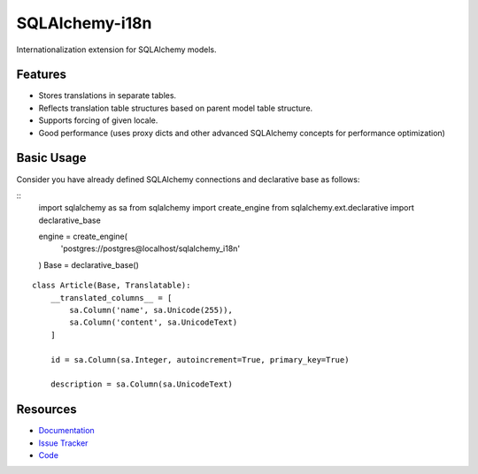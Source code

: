 SQLAlchemy-i18n
===============

Internationalization extension for SQLAlchemy models.


Features
--------

- Stores translations in separate tables.
- Reflects translation table structures based on parent model table structure.
- Supports forcing of given locale.
- Good performance (uses proxy dicts and other advanced SQLAlchemy concepts for performance optimization)


Basic Usage
-----------

Consider you have already defined SQLAlchemy connections and declarative base as follows:


::
    import sqlalchemy as sa
    from sqlalchemy import create_engine
    from sqlalchemy.ext.declarative import declarative_base

    engine = create_engine(
        'postgres://postgres@localhost/sqlalchemy_i18n'
    )
    Base = declarative_base()


::

    class Article(Base, Translatable):
        __translated_columns__ = [
            sa.Column('name', sa.Unicode(255)),
            sa.Column('content', sa.UnicodeText)
        ]

        id = sa.Column(sa.Integer, autoincrement=True, primary_key=True)

        description = sa.Column(sa.UnicodeText)



Resources
---------

- `Documentation <http://sqlalchemy-i18n.readthedocs.org/>`_
- `Issue Tracker <http://github.com/kvesteri/sqlalchemy-i18n/issues>`_
- `Code <http://github.com/kvesteri/sqlalchemy-i18n/>`_
